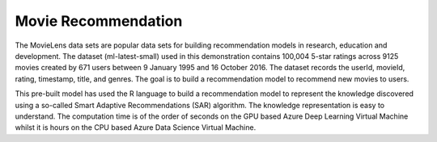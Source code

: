 ====================
Movie Recommendation 
====================

The MovieLens data sets are popular data sets for building
recommendation models in research, education and development. The
dataset (ml-latest-small) used in this demonstration contains 100,004
5-star ratings across 9125 movies created by 671 users between 9
January 1995 and 16 October 2016. The dataset records the userId,
movieId, rating, timestamp, title, and genres. The goal is to build a
recommendation model to recommend new movies to users.

This pre-built model has used the R language to build a recommendation
model to represent the knowledge discovered using a so-called Smart
Adaptive Recommendations (SAR) algorithm. The knowledge representation
is easy to understand. The computation time is of the order of seconds
on the GPU based Azure Deep Learning Virtual Machine whilst it is
hours on the CPU based Azure Data Science Virtual Machine.
